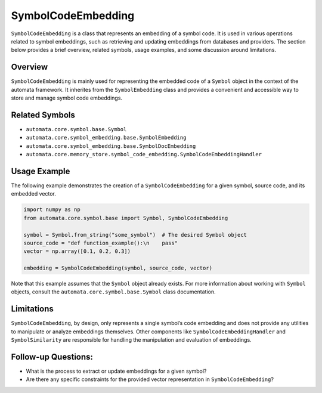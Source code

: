 SymbolCodeEmbedding
===================

``SymbolCodeEmbedding`` is a class that represents an embedding of a
symbol code. It is used in various operations related to symbol
embeddings, such as retrieving and updating embeddings from databases
and providers. The section below provides a brief overview, related
symbols, usage examples, and some discussion around limitations.

Overview
--------

``SymbolCodeEmbedding`` is mainly used for representing the embedded
code of a ``Symbol`` object in the context of the automata framework. It
inherites from the ``SymbolEmbedding`` class and provides a convenient
and accessible way to store and manage symbol code embeddings.

Related Symbols
---------------

-  ``automata.core.symbol.base.Symbol``
-  ``automata.core.symbol_embedding.base.SymbolEmbedding``
-  ``automata.core.symbol_embedding.base.SymbolDocEmbedding``
-  ``automata.core.memory_store.symbol_code_embedding.SymbolCodeEmbeddingHandler``

Usage Example
-------------

The following example demonstrates the creation of a
``SymbolCodeEmbedding`` for a given symbol, source code, and its
embedded vector.

.. code:: python

   import numpy as np
   from automata.core.symbol.base import Symbol, SymbolCodeEmbedding

   symbol = Symbol.from_string("some_symbol")  # The desired Symbol object
   source_code = "def function_example():\n    pass"
   vector = np.array([0.1, 0.2, 0.3])

   embedding = SymbolCodeEmbedding(symbol, source_code, vector)

Note that this example assumes that the ``Symbol`` object already
exists. For more information about working with ``Symbol`` objects,
consult the ``automata.core.symbol.base.Symbol`` class documentation.

Limitations
-----------

``SymbolCodeEmbedding``, by design, only represents a single symbol’s
code embedding and does not provide any utilities to manipulate or
analyze embeddings themselves. Other components like
``SymbolCodeEmbeddingHandler`` and ``SymbolSimilarity`` are responsible
for handling the manipulation and evaluation of embeddings.

Follow-up Questions:
--------------------

-  What is the process to extract or update embeddings for a given
   symbol?
-  Are there any specific constraints for the provided vector
   representation in ``SymbolCodeEmbedding``?
